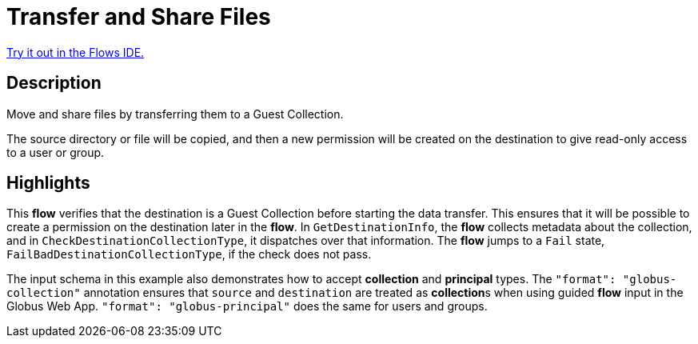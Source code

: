 = Transfer and Share Files

link:{flows_ide_link}[Try it out in the Flows IDE.^]

== Description

Move and share files by transferring them to a Guest Collection.

The source directory or file will be copied, and then a new permission will be
created on the destination to give read-only access to a user or group.

== Highlights

This **flow** verifies that the destination is a Guest Collection before starting the data transfer.
This ensures that it will be possible to create a permission on the destination later in the **flow**.
In `GetDestinationInfo`, the **flow** collects metadata about the collection, and in `CheckDestinationCollectionType`, it dispatches over that information.
The **flow** jumps to a `Fail` state, `FailBadDestinationCollectionType`, if the check does not pass.

The input schema in this example also demonstrates how to accept **collection** and **principal** types.
The `"format": "globus-collection"` annotation ensures that `source` and `destination` are treated as **collection**s when using guided **flow** input in the Globus Web App.
`"format": "globus-principal"` does the same for users and groups.
